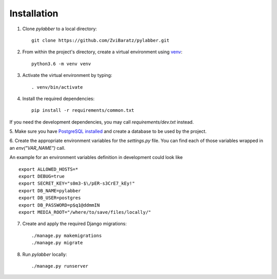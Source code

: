 Installation
=============

1. Clone *pylabber* to a local directory::

    git clone https://github.com/ZviBaratz/pylabber.git


2. From within the project's directory, create a virtual environment using `venv <https://docs.python.org/3/library/venv.html>`_::

    python3.6 -m venv venv


3. Activate the virtual environment by typing::

    . venv/bin/activate


4. Install the required dependencies::

    pip install -r requirements/common.txt

If you need the development dependencies, you may call `requirements/dev.txt`
instead.


5. Make sure you have `PostgreSQL installed <https://wiki.postgresql.org/wiki/Detailed_installation_guides>`_
and create a database to be used by the project.

.. seealso:: The are many tutorials online that explain this process in detail, some recommended ones can be found in `DigitalOcean <https://www.digitalocean.com/community/tutorials/how-to-use-postgresql-with-your-django-application-on-ubuntu-14-04>`_, `DjangoGirls <https://tutorial-extensions.djangogirls.org/en/optional_postgresql_installation/>`_, `Medium <https://medium.com/agatha-codes/painless-postgresql-django-d4f03364989>`_, and more.


6. Create the appropriate environment variables for the *settings.py* file. You
can find each of those variables wrapped in an *env("VAR_NAME")* call.

An example for an environment variables definition in development could look like ::

    export ALLOWED_HOSTS=*
    export DEBUG=true
    export SECRET_KEY="s0m3-$\/pER-s3CrE7_kEy!"
    export DB_NAME=pylabber
    export DB_USER=postgres
    export DB_PASSWORD=p$q1@ddmmIN
    export MEDIA_ROOT="/where/to/save/files/locally/"

.. seealso:: For more information about Django settings see the `Django documentation <https://docs.djangoproject.com/en/2.2/ref/settings/>`_.


7. Create and apply the required Django migrations::

    ./manage.py makemigrations
    ./manage.py migrate


8. Run *pylabber* locally::

    ./manage.py runserver

